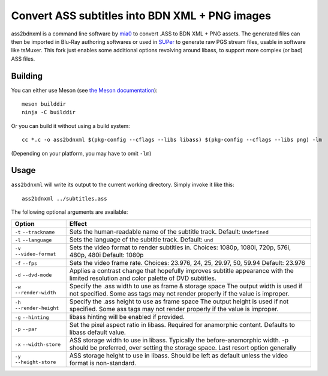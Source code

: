 Convert ASS subtitles into BDN XML + PNG images
===============================================

ass2bdnxml is a command line software by `mia0 <https://github.com/mia-0>`_  to convert .ASS to BDN XML + PNG assets.
The generated files can then be imported in Blu-Ray authoring softwares or used in `SUPer <https://github.com/cubicibo/SUPer>`_ to generate raw PGS stream files, usable in software like tsMuxer.
This fork just enables some additional options revolving around libass, to support more complex (or bad) ASS files.

Building
--------

You can either use Meson (see `the Meson documentation <https://mesonbuild.com/>`_)::

    meson builddir
    ninja -C builddir

Or you can build it without using a build system::

    cc *.c -o ass2bdnxml $(pkg-config --cflags --libs libass) $(pkg-config --cflags --libs png) -lm

(Depending on your platform, you may have to omit ``-lm``)

Usage
-----

``ass2bdnxml`` will write its output to the current working directory.
Simply invoke it like this::

    ass2bdnxml ../subtitles.ass

The following optional arguments are available:

+--------------------+--------------------------------------------------------+
| Option             | Effect                                                 |
+====================+========================================================+
| ``-t``             | Sets the human-readable name of the subtitle track.    |
| ``--trackname``    | Default: ``Undefined``                                 |
+--------------------+--------------------------------------------------------+
| ``-l``             | Sets the language of the subtitle track.               |
| ``--language``     | Default: ``und``                                       |
+--------------------+--------------------------------------------------------+
| ``-v``             | Sets the video format to render subtitles in.          |
| ``--video-format`` | Choices: 1080p, 1080i, 720p, 576i, 480p, 480i          |
|                    | Default: 1080p                                         |
+--------------------+--------------------------------------------------------+
| ``-f``             | Sets the video frame rate.                             |
| ``--fps``          | Choices: 23.976, 24, 25, 29.97, 50, 59.94              |
|                    | Default: 23.976                                        |
+--------------------+--------------------------------------------------------+
| ``-d``             | Applies a contrast change that hopefully improves      |
| ``--dvd-mode``     | subtitle appearance with the limited resolution and    |
|                    | color palette of DVD subtitles.                        |
+--------------------+--------------------------------------------------------+
| ``-w``             | Specify the .ass width to use as frame & storage space |
| ``--render-width`` | The output width is used if not specified. Some ass    |
|                    | tags may not render properly if the value is improper. |
+--------------------+--------------------------------------------------------+
| ``-h``             | Specify the .ass height to use as frame space          |
| ``--render-height``| The output height is used if not specified. Some ass   |
|                    | tags may not render properly if the value is improper. |
+--------------------+--------------------------------------------------------+
| ``-g``             | libass hinting will be enabled if provided.            |
| ``--hinting``      |                                                        |
+--------------------+--------------------------------------------------------+
| ``-p``             | Set the pixel aspect ratio in libass. Required for     |
| ``--par``          | anamorphic content. Defaults to libass default value.  |
+--------------------+--------------------------------------------------------+
| ``-x``             | ASS storage width to use in libass. Typically the      |
| ``--width-store``  | before-anamorphic width. -p should be preferred, over  |
|                    | setting the storage space. Last resort option generally|
+--------------------+--------------------------------------------------------+
| ``-y``             | ASS storage height to use in libass. Should be left    |
| ``--height-store`` | as default unless the video format is non-standard.    |
+--------------------+--------------------------------------------------------+
